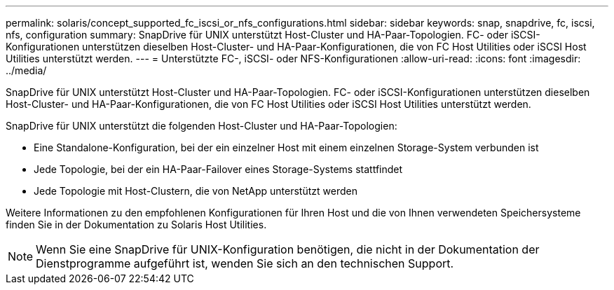 ---
permalink: solaris/concept_supported_fc_iscsi_or_nfs_configurations.html 
sidebar: sidebar 
keywords: snap, snapdrive, fc, iscsi, nfs, configuration 
summary: SnapDrive für UNIX unterstützt Host-Cluster und HA-Paar-Topologien. FC- oder iSCSI-Konfigurationen unterstützen dieselben Host-Cluster- und HA-Paar-Konfigurationen, die von FC Host Utilities oder iSCSI Host Utilities unterstützt werden. 
---
= Unterstützte FC-, iSCSI- oder NFS-Konfigurationen
:allow-uri-read: 
:icons: font
:imagesdir: ../media/


[role="lead"]
SnapDrive für UNIX unterstützt Host-Cluster und HA-Paar-Topologien. FC- oder iSCSI-Konfigurationen unterstützen dieselben Host-Cluster- und HA-Paar-Konfigurationen, die von FC Host Utilities oder iSCSI Host Utilities unterstützt werden.

SnapDrive für UNIX unterstützt die folgenden Host-Cluster und HA-Paar-Topologien:

* Eine Standalone-Konfiguration, bei der ein einzelner Host mit einem einzelnen Storage-System verbunden ist
* Jede Topologie, bei der ein HA-Paar-Failover eines Storage-Systems stattfindet
* Jede Topologie mit Host-Clustern, die von NetApp unterstützt werden


Weitere Informationen zu den empfohlenen Konfigurationen für Ihren Host und die von Ihnen verwendeten Speichersysteme finden Sie in der Dokumentation zu Solaris Host Utilities.


NOTE: Wenn Sie eine SnapDrive für UNIX-Konfiguration benötigen, die nicht in der Dokumentation der Dienstprogramme aufgeführt ist, wenden Sie sich an den technischen Support.
